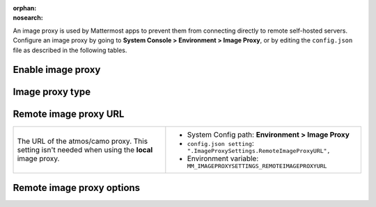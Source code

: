 :orphan:
:nosearch:

An image proxy is used by Mattermost apps to prevent them from connecting directly to remote self-hosted servers. Configure an image proxy by going to **System Console > Environment > Image Proxy**, or by editing the ``config.json`` file as described in the following tables.

.. config:setting:: image-enableproxy
  :displayname: Enable image proxy (Image Proxy)
  :systemconsole: Environment > Image Proxy
  :configjson: .ImageProxySettings.Enable
  :environment: MM_IMAGEPROXYSETTINGS_ENABLE

  - **true**: **(Default)** Enables an image proxy for loading external images.
  - **false**: Disables the image proxy.

Enable image proxy
~~~~~~~~~~~~~~~~~~

.. raw:: html

 <p class="mm-label-note">Also available in legacy Mattermost Enterprise Edition E10 or E20</p>

+---------------------------------------------------------------+---------------------------------------------------------------------+
| An image proxy anonymizes Mattermost app connections and      | - System Config path: **Environment > Image Proxy**                 |
| prevents them from accessing insecure content.                | - ``config.json setting``: ``".ImageProxySettings.Enable": true",`` |
|                                                               | - Environment variable: ``MM_IMAGEPROXYSETTINGS_ENABLE``            |
| - **true**: **(Default)** Enables an image proxy for loading  |                                                                     |
|   external images.                                            |                                                                     |
| - **false**: Disables the image proxy.                        |                                                                     |
+---------------------------------------------------------------+---------------------------------------------------------------------+
| See the :doc:`image proxy </deploy/image-proxy>` documentation to learn more.                                                     |
+---------------------------------------------------------------+---------------------------------------------------------------------+

.. config:setting:: image-proxytype
  :displayname: Image proxy type (Image Proxy)
  :systemconsole: Environment > Image Proxy
  :configjson: .ImageProxySettings.ImageProxyType
  :environment: MM_IMAGEPROXYSETTINGS_IMAGEPROXYTYPE
  :description: The type of image proxy used by Mattermost.

  - **local**: **(Default)** The Mattermost server itself acts as the image proxy.
  - **atmos/camo**: An external atmos/camo image proxy is used.

Image proxy type
~~~~~~~~~~~~~~~~

.. raw:: html

 <p class="mm-label-note">Also available in legacy Mattermost Enterprise Edition E10 or E20</p>

+---------------------------------------------------------------+-------------------------------------------------------------------------------+
| The type of image proxy used by Mattermost.                   | - System Config path: **Environment > Image Proxy**                           |
|                                                               | - ``config.json setting``: ``".ImageProxySettings.ImageProxyType": "local",`` |
| - **local**: **(Default)** The Mattermost server itself acts  | - Environment variable: ``MM_IMAGEPROXYSETTINGS_IMAGEPROXYTYPE``              |
|   as the image proxy.                                         |                                                                               |
| - **atmos/camo**: An external atmos/camo image proxy is used. |                                                                               |
+---------------------------------------------------------------+-------------------------------------------------------------------------------+
| See the :doc:`image proxy </deploy/image-proxy>` documentation to learn more.                                                               |
+---------------------------------------------------------------+-------------------------------------------------------------------------------+

.. config:setting:: image-remoteimageproxyurl
  :displayname: Remote image proxy URL (Image Proxy)
  :systemconsole: Environment > Image Proxy
  :configjson: .ImageProxySettings.RemoteImageProxyURL
  :environment: MM_IMAGEPROXYSETTINGS_REMOTEIMAGEPROXYURL
  :description: The URL of the atmos/camo proxy.

Remote image proxy URL
~~~~~~~~~~~~~~~~~~~~~~

.. raw:: html

 <p class="mm-label-note">Also available in legacy Mattermost Enterprise Edition E10 or E20</p>

+---------------------------------------------------------------+---------------------------------------------------------------------------+
| The URL of the atmos/camo proxy. This setting isn't needed    | - System Config path: **Environment > Image Proxy**                       |
| when using the **local** image proxy.                         | - ``config.json setting``: ``".ImageProxySettings.RemoteImageProxyURL",`` |
|                                                               | - Environment variable: ``MM_IMAGEPROXYSETTINGS_REMOTEIMAGEPROXYURL``     |
+---------------------------------------------------------------+---------------------------------------------------------------------------+

.. config:setting:: image-remoteimageproxyoptions
  :displayname: Remote image proxy options (Image Proxy)
  :systemconsole: Environment > Image Proxy
  :configjson: .ImageProxySettings.RemoteImageProxyOptions
  :environment: MM_IMAGEPROXYSETTINGS_REMOTEIMAGEPROXYOPTIONS
  :description: The URL signing key passed to an atmos/camo image proxy.

Remote image proxy options
~~~~~~~~~~~~~~~~~~~~~~~~~~

.. raw:: html

 <p class="mm-label-note">Also available in legacy Mattermost Enterprise Edition E10 or E20</p>

+---------------------------------------------------------------+-------------------------------------------------------------------------------+
| The URL signing key passed to an atmos/camo image proxy.      | - System Config path: **Environment > Image Proxy**                           |
| This setting isn't needed when using the **local** image      | - ``config.json setting``: ``".ImageProxySettings.RemoteImageProxyOptions",`` |
| proxy type.                                                   | - Environment variable: ``MM_IMAGEPROXYSETTINGS_REMOTEIMAGEPROXYOPTIONS``     |
+---------------------------------------------------------------+-------------------------------------------------------------------------------+
| See the :doc:`image proxy </deploy/image-proxy>` documentation to learn more.                                                               |
+---------------------------------------------------------------+-------------------------------------------------------------------------------+
